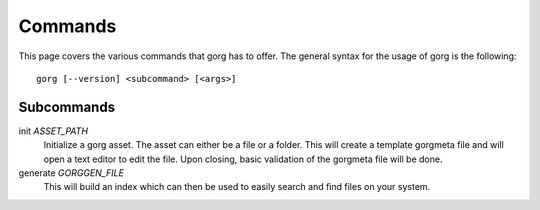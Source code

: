Commands
========================

This page covers the various commands that gorg has to offer. The general syntax
for the usage of gorg is the following::

    gorg [--version] <subcommand> [<args>]


Subcommands
^^^^^^^^^^^^^^^^^^

init *ASSET_PATH*
    Initialize a gorg asset. The asset can either be a file or a folder.
    This will create a template gorgmeta file and will open a text editor
    to edit the file. Upon closing, basic validation of the gorgmeta file
    will be done.


generate *GORGGEN_FILE*
    This will build an index which can then be used to easily search and
    find files on your system.


